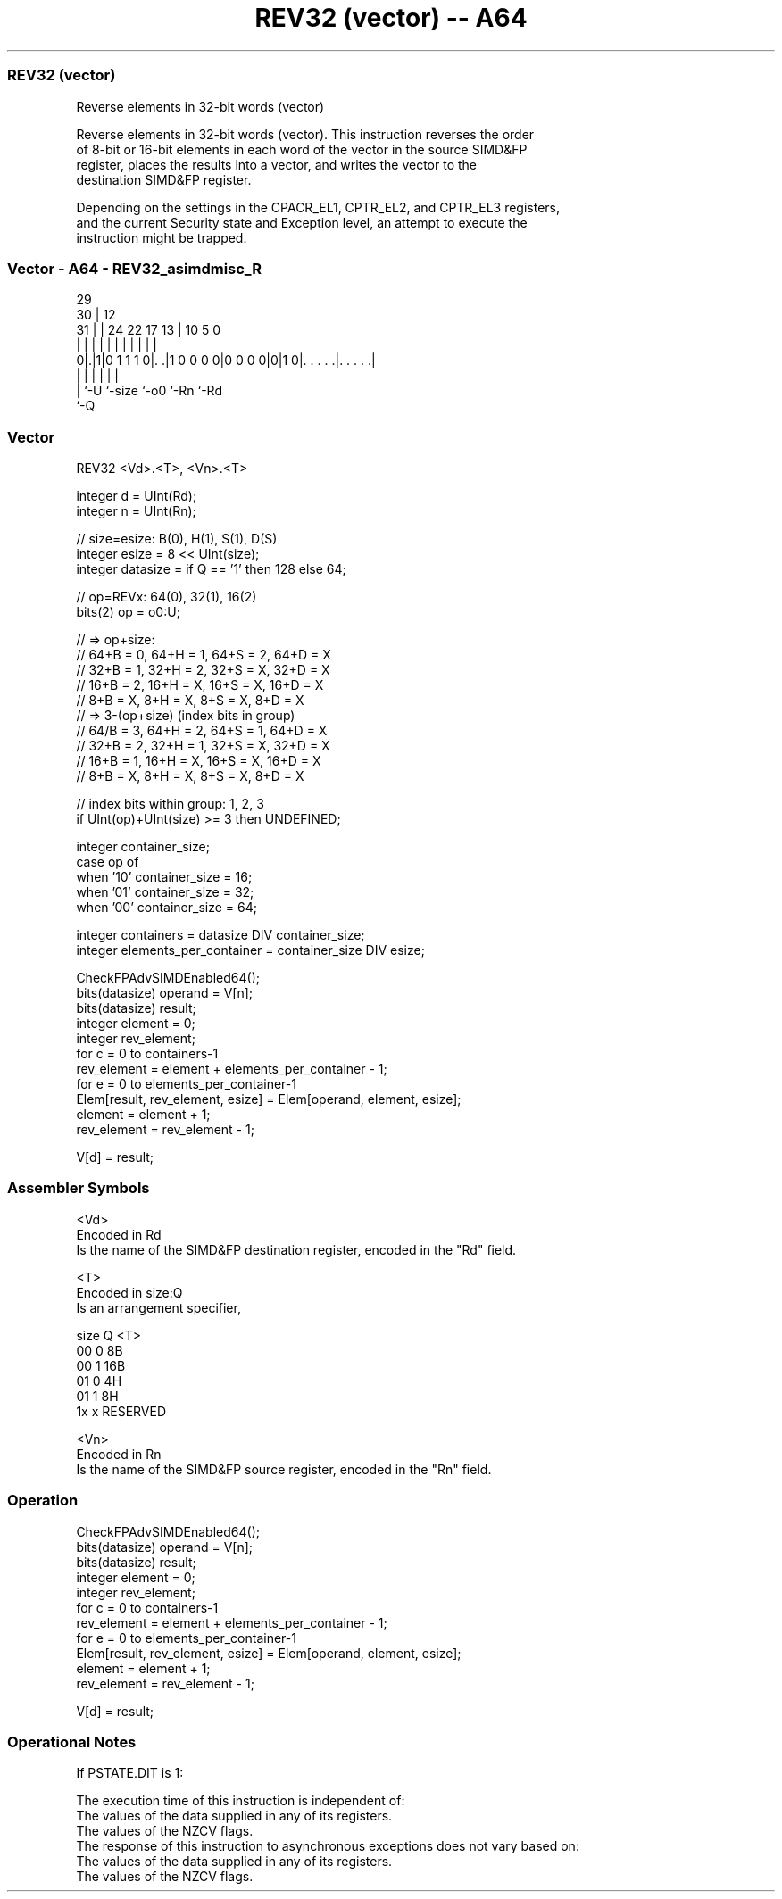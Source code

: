 .nh
.TH "REV32 (vector) -- A64" "7" " "  "instruction" "advsimd"
.SS REV32 (vector)
 Reverse elements in 32-bit words (vector)

 Reverse elements in 32-bit words (vector). This instruction reverses the order
 of 8-bit or 16-bit elements in each word of the vector in the source SIMD&FP
 register, places the results into a vector, and writes the vector to the
 destination SIMD&FP register.

 Depending on the settings in the CPACR_EL1, CPTR_EL2, and CPTR_EL3 registers,
 and the current Security state and Exception level, an attempt to execute the
 instruction might be trapped.



.SS Vector - A64 - REV32_asimdmisc_R
 
                                                                   
       29                                                          
     30 |                                12                        
   31 | |        24  22        17      13 |  10         5         0
    | | |         |   |         |       | |   |         |         |
   0|.|1|0 1 1 1 0|. .|1 0 0 0 0|0 0 0 0|0|1 0|. . . . .|. . . . .|
    | |           |                     |     |         |
    | `-U         `-size                `-o0  `-Rn      `-Rd
    `-Q
  
  
 
.SS Vector
 
 REV32  <Vd>.<T>, <Vn>.<T>
 
 integer d = UInt(Rd);
 integer n = UInt(Rn);
 
 // size=esize:   B(0),  H(1),  S(1), D(S)
 integer esize = 8 << UInt(size);
 integer datasize = if Q == '1' then 128 else 64;
 
 // op=REVx: 64(0), 32(1), 16(2)
 bits(2) op = o0:U; 
 
 // => op+size: 
 //    64+B = 0, 64+H = 1, 64+S = 2, 64+D = X
 //    32+B = 1, 32+H = 2, 32+S = X, 32+D = X
 //    16+B = 2, 16+H = X, 16+S = X, 16+D = X
 //     8+B = X,  8+H = X,  8+S = X,  8+D = X
 // => 3-(op+size) (index bits in group)
 //    64/B = 3, 64+H = 2, 64+S = 1, 64+D = X
 //    32+B = 2, 32+H = 1, 32+S = X, 32+D = X
 //    16+B = 1, 16+H = X, 16+S = X, 16+D = X
 //     8+B = X,  8+H = X,  8+S = X,  8+D = X
 
 // index bits within group: 1, 2, 3
 if UInt(op)+UInt(size) >= 3 then UNDEFINED;
 
 integer container_size;
 case op of
     when '10' container_size = 16;
     when '01' container_size = 32;
     when '00' container_size = 64;
 
 integer containers = datasize DIV container_size;
 integer elements_per_container = container_size DIV esize;
 
 CheckFPAdvSIMDEnabled64();
 bits(datasize) operand = V[n];
 bits(datasize) result;
 integer element = 0;
 integer rev_element;
 for c = 0 to containers-1
     rev_element = element + elements_per_container - 1;
     for e = 0 to elements_per_container-1
         Elem[result, rev_element, esize] = Elem[operand, element, esize];
         element = element + 1;
         rev_element = rev_element - 1;
 
 V[d] = result;
 

.SS Assembler Symbols

 <Vd>
  Encoded in Rd
  Is the name of the SIMD&FP destination register, encoded in the "Rd" field.

 <T>
  Encoded in size:Q
  Is an arrangement specifier,

  size Q <T>      
  00   0 8B       
  00   1 16B      
  01   0 4H       
  01   1 8H       
  1x   x RESERVED 

 <Vn>
  Encoded in Rn
  Is the name of the SIMD&FP source register, encoded in the "Rn" field.



.SS Operation

 CheckFPAdvSIMDEnabled64();
 bits(datasize) operand = V[n];
 bits(datasize) result;
 integer element = 0;
 integer rev_element;
 for c = 0 to containers-1
     rev_element = element + elements_per_container - 1;
     for e = 0 to elements_per_container-1
         Elem[result, rev_element, esize] = Elem[operand, element, esize];
         element = element + 1;
         rev_element = rev_element - 1;
 
 V[d] = result;


.SS Operational Notes

 
 If PSTATE.DIT is 1: 
 
 The execution time of this instruction is independent of: 
 The values of the data supplied in any of its registers.
 The values of the NZCV flags.
 The response of this instruction to asynchronous exceptions does not vary based on: 
 The values of the data supplied in any of its registers.
 The values of the NZCV flags.
